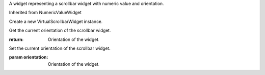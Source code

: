 .. This file is auto-generated by //tools:generate_doc. Please do not edit directly

.. class:: VirtualScrollbarWidget

   A widget representing a scrollbar widget with numeric value and orientation.

   Inherited from NumericValueWidget

   .. method:: __init__() -> None

   Create a new VirtualScrollbarWidget instance.

   .. method:: get_orientation() -> Orientation

   Get the current orientation of the scrollbar widget.

   :return: Orientation of the widget.

   .. method:: set_orientation(orientation) -> None

   Set the current orientation of the scrollbar widget.

   :param orientation: Orientation of the widget.
